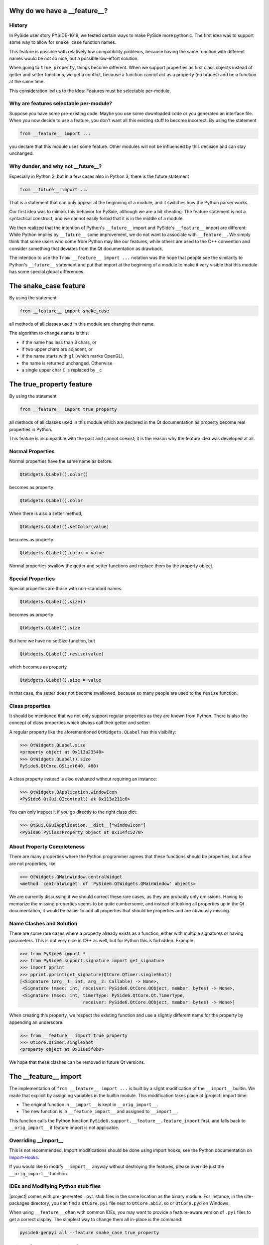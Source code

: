 .. _feature-why:

Why do we have a __feature__?
=============================


History
-------

In PySide user story PYSIDE-1019, we tested certain ways to
make PySide more pythonic. The first idea was to support some
way to allow for ``snake_case`` function names.

This feature is possible with relatively low compatibility
problems, because having the same function with different names
would be not so nice, but a possible low-effort solution.

When going to ``true_property``, things become different. When we
support properties as first class objects instead of getter
and setter functions, we get a conflict, because a function
cannot act as a property (no braces) and be a function at the
same time.

This consideration led us to the idea:
Features must be selectable per-module.


Why are features selectable per-module?
---------------------------------------

Suppose you have some pre-existing code. Maybe you use some downloaded
code or you generated an interface file. When you now decide to
use a feature, you don't want all this existing stuff to become
incorrect. By using the statement

.. code-block:: python

    from __feature__ import ...

you declare that this module uses some feature. Other modules will not
be influenced by this decision and can stay unchanged.


Why dunder, and why not __future__?
-----------------------------------

Especially in Python 2, but in a few cases also in Python 3, there is
the future statement

.. code-block:: python

    from __future__ import ...

That is a statement that can only appear at the beginning of a module,
and it switches how the Python parser works.

Our first idea was to mimick this behavior for PySide, although we are
a bit cheating: The feature statement is not a syntactical construct,
and we cannot easily forbid that it is in the middle of a module.

We then realized that the intention of Python's ``__future__`` import and
PySide's ``__feature__`` import are different: While Python implies by
``__future__`` some improvement, we do not want to associate with
``__feature__``. We simply think that some users who come from Python may
like our features, while others are used to the C++ convention and
consider something that deviates from the Qt documentation as drawback.

The intention to use the ``from __feature__ import ...`` notation was the hope that
people see the similarity to Python's ``__future__`` statement and put that import
at the beginning of a module to make it very visible that this module
has some special global differences.


The snake_case feature
======================

By using the statement

.. code-block:: python

    from __feature__ import snake_case

all methods of all classes used in this module are changing their name.

The algorithm to change names is this:

* if the name has less than 3 chars, or
* if two upper chars are adjacent, or
* if the name starts with ``gl`` (which marks OpenGL),
* the name is returned unchanged. Otherwise
* a single upper char ``C`` is replaced by ``_c``


The true_property feature
=========================

By using the statement

.. code-block:: python

    from __feature__ import true_property

all methods of all classes used in this module which are declared in the Qt
documentation as property become real properties in Python.

This feature is incompatible with the past and cannot coexist; it is
the reason why the feature idea was developed at all.


Normal Properties
-----------------

Normal properties have the same name as before:

.. code-block:: python

    QtWidgets.QLabel().color()

becomes as property

.. code-block:: python

    QtWidgets.QLabel().color

When there is also a setter method,

.. code-block:: python

    QtWidgets.QLabel().setColor(value)

becomes as property

.. code-block:: python

    QtWidgets.QLabel().color = value

Normal properties swallow the getter and setter functions and replace
them by the property object.


Special Properties
------------------

Special properties are those with non-standard names.

.. code-block:: python

    QtWidgets.QLabel().size()

becomes as property

.. code-block:: python

    QtWidgets.QLabel().size

But here we have no setSize function, but

.. code-block:: python

    QtWidgets.QLabel().resize(value)

which becomes as property

.. code-block:: python

    QtWidgets.QLabel().size = value

In that case, the setter does not become swallowed, because so many
people are used to the ``resize`` function.


Class properties
----------------

It should be mentioned that we not only support regular properties
as they are known from Python. There is also the concept of class
properties which always call their getter and setter:

A regular property like the aforementioned ``QtWidgets.QLabel`` has
this visibility:

.. code-block:: python

    >>> QtWidgets.QLabel.size
    <property object at 0x113a23540>
    >>> QtWidgets.QLabel().size
    PySide6.QtCore.QSize(640, 480)

A class property instead is also evaluated without requiring an instance:

.. code-block:: python

    >>> QtWidgets.QApplication.windowIcon
    <PySide6.QtGui.QIcon(null) at 0x113a211c0>

You can only inspect it if you go directly to the right class dict:

.. code-block:: python

    >>> QtGui.QGuiApplication.__dict__["windowIcon"]
    <PySide6.PyClassProperty object at 0x114fc5270>


About Property Completeness
---------------------------

There are many properties where the Python programmer agrees that these
functions should be properties, but a few are not properties, like

.. code-block:: python

    >>> QtWidgets.QMainWindow.centralWidget
    <method 'centralWidget' of 'PySide6.QtWidgets.QMainWindow' objects>

We are currently discussing if we should correct these rare cases, as they
are probably only omissions. Having to memorize the missing properties
seems to be quite cumbersome, and instead of looking all properties up in
the Qt documentation, it would be easier to add all properties that
should be properties and are obviously missing.


Name Clashes and Solution
-------------------------

There are some rare cases where a property already exists as a function,
either with multiple signatures or having parameters.
This is not very nice in C++ as well, but for Python this is forbidden.
Example:

.. code-block:: python

    >>> from PySide6 import *
    >>> from PySide6.support.signature import get_signature
    >>> import pprint
    >>> pprint.pprint(get_signature(QtCore.QTimer.singleShot))
    [<Signature (arg__1: int, arg__2: Callable) -> None>,
     <Signature (msec: int, receiver: PySide6.QtCore.QObject, member: bytes) -> None>,
     <Signature (msec: int, timerType: PySide6.QtCore.Qt.TimerType,
                            receiver: PySide6.QtCore.QObject, member: bytes) -> None>]

When creating this property, we respect the existing function and use a slightly
different name for the property by appending an underscore.

.. code-block:: python

    >>> from __feature__ import true_property
    >>> QtCore.QTimer.singleShot_
    <property object at 0x118e5f8b0>

We hope that these clashes can be removed in future Qt versions.


The __feature__ import
======================

The implementation of ``from __feature__ import ...`` is built by a slight
modification of the ``__import__`` builtin. We made that explicit by assigning
variables in the builtin module. This modification takes place at |project|
import time:

* The original function in ``__import__`` is kept in ``__orig_import__``.
* The new function is in ``__feature_import__`` and assigned to ``__import__``.

This function calls the Python function ``PySide6.support.__feature__.feature_import``
first, and falls back to ``__orig_import__`` if feature import is not applicable.


Overriding __import__
---------------------

This is not recommended. Import modifications should be done using import hooks,
see the Python documentation on `Import-Hooks`_.

If you would like to modify ``__import__`` anyway without destroying the features,
please override just the ``__orig_import__`` function.


IDEs and Modifying Python stub files
------------------------------------

|project| comes with pre-generated ``.pyi`` stub files in the same location as
the binary module. For instance, in the site-packages directory, you can find
a ``QtCore.pyi`` file next to ``QtCore.abi3.so`` or ``QtCore.pyd`` on Windows.

When using ``__feature__`` often with common IDEs, you may want to provide
a feature-aware version of ``.pyi`` files to get a correct display. The simplest
way to change them all in-place is the command:

.. code-block:: bash

    pyside6-genpyi all --feature snake_case true_property


Using __feature__ with UIC files
--------------------------------

Features can be freely used together with generated UIC files. The UIC files
are _not_ converted, intentionally. Mixing them with feature selections in other
Python modules should always work, because switching will happen as needed, selected
by the currently active module. (Please report to us if this fails for an example)


.. _`Import-Hooks`:  https://docs.python.org/3/reference/import.html#import-hooks
